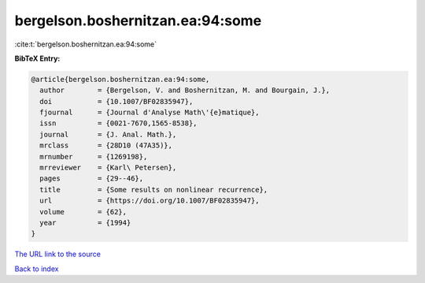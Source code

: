 bergelson.boshernitzan.ea:94:some
=================================

:cite:t:`bergelson.boshernitzan.ea:94:some`

**BibTeX Entry:**

.. code-block:: bibtex

   @article{bergelson.boshernitzan.ea:94:some,
     author        = {Bergelson, V. and Boshernitzan, M. and Bourgain, J.},
     doi           = {10.1007/BF02835947},
     fjournal      = {Journal d'Analyse Math\'{e}matique},
     issn          = {0021-7670,1565-8538},
     journal       = {J. Anal. Math.},
     mrclass       = {28D10 (47A35)},
     mrnumber      = {1269198},
     mrreviewer    = {Karl\ Petersen},
     pages         = {29--46},
     title         = {Some results on nonlinear recurrence},
     url           = {https://doi.org/10.1007/BF02835947},
     volume        = {62},
     year          = {1994}
   }

`The URL link to the source <https://doi.org/10.1007/BF02835947>`__


`Back to index <../By-Cite-Keys.html>`__
